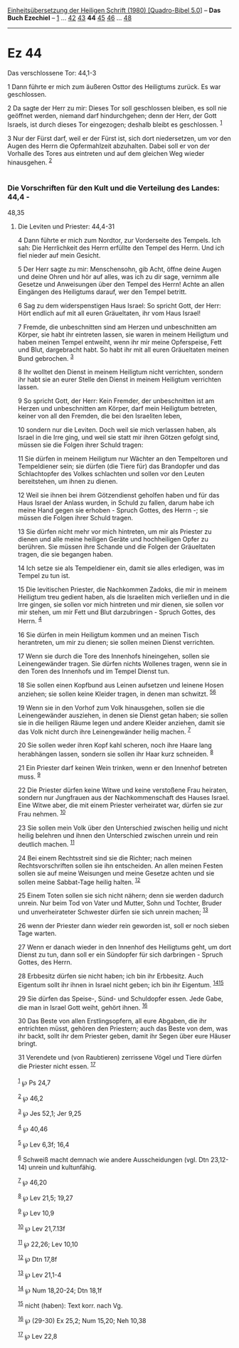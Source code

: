 :PROPERTIES:
:ID:       49497596-5ac4-491c-9f6d-0842ea16c9c5
:END:
<<navbar>>
[[../index.html][Einheitsübersetzung der Heiligen Schrift (1980)
[Quadro-Bibel 5.0]]] -- *Das Buch Ezechiel* -- [[file:Ez_1.html][1]] ...
[[file:Ez_42.html][42]] [[file:Ez_43.html][43]] *44*
[[file:Ez_45.html][45]] [[file:Ez_46.html][46]] ...
[[file:Ez_48.html][48]]

--------------

* Ez 44
  :PROPERTIES:
  :CUSTOM_ID: ez-44
  :END:

<<verses>>

<<v1>>
**** Das verschlossene Tor: 44,1-3
     :PROPERTIES:
     :CUSTOM_ID: das-verschlossene-tor-441-3
     :END:
1 Dann führte er mich zum äußeren Osttor des Heiligtums zurück. Es war
geschlossen.

<<v2>>
2 Da sagte der Herr zu mir: Dieses Tor soll geschlossen bleiben, es soll
nie geöffnet werden, niemand darf hindurchgehen; denn der Herr, der Gott
Israels, ist durch dieses Tor eingezogen; deshalb bleibt es geschlossen.
^{[[#fn1][1]]}

<<v3>>
3 Nur der Fürst darf, weil er der Fürst ist, sich dort niedersetzen, um
vor den Augen des Herrn die Opfermahlzeit abzuhalten. Dabei soll er von
der Vorhalle des Tores aus eintreten und auf dem gleichen Weg wieder
hinausgehen. ^{[[#fn2][2]]}\\
\\

<<v4>>
*** Die Vorschriften für den Kult und die Verteilung des Landes: 44,4 -
48,35
    :PROPERTIES:
    :CUSTOM_ID: die-vorschriften-für-den-kult-und-die-verteilung-des-landes-444---4835
    :END:
**** Die Leviten und Priester: 44,4-31
     :PROPERTIES:
     :CUSTOM_ID: die-leviten-und-priester-444-31
     :END:
4 Dann führte er mich zum Nordtor, zur Vorderseite des Tempels. Ich sah:
Die Herrlichkeit des Herrn erfüllte den Tempel des Herrn. Und ich fiel
nieder auf mein Gesicht.

<<v5>>
5 Der Herr sagte zu mir: Menschensohn, gib Acht, öffne deine Augen und
deine Ohren und hör auf alles, was ich zu dir sage, vernimm alle Gesetze
und Anweisungen über den Tempel des Herrn! Achte an allen Eingängen des
Heiligtums darauf, wer den Tempel betritt.

<<v6>>
6 Sag zu dem widerspenstigen Haus Israel: So spricht Gott, der Herr:
Hört endlich auf mit all euren Gräueltaten, ihr vom Haus Israel!

<<v7>>
7 Fremde, die unbeschnitten sind am Herzen und unbeschnitten am Körper,
sie habt ihr eintreten lassen, sie waren in meinem Heiligtum und haben
meinen Tempel entweiht, wenn ihr mir meine Opferspeise, Fett und Blut,
dargebracht habt. So habt ihr mit all euren Gräueltaten meinen Bund
gebrochen. ^{[[#fn3][3]]}

<<v8>>
8 Ihr wolltet den Dienst in meinem Heiligtum nicht verrichten, sondern
ihr habt sie an eurer Stelle den Dienst in meinem Heiligtum verrichten
lassen.

<<v9>>
9 So spricht Gott, der Herr: Kein Fremder, der unbeschnitten ist am
Herzen und unbeschnitten am Körper, darf mein Heiligtum betreten, keiner
von all den Fremden, die bei den Israeliten leben,

<<v10>>
10 sondern nur die Leviten. Doch weil sie mich verlassen haben, als
Israel in die Irre ging, und weil sie statt mir ihren Götzen gefolgt
sind, müssen sie die Folgen ihrer Schuld tragen:

<<v11>>
11 Sie dürfen in meinem Heiligtum nur Wächter an den Tempeltoren und
Tempeldiener sein; sie dürfen (die Tiere für) das Brandopfer und das
Schlachtopfer des Volkes schlachten und sollen vor den Leuten
bereitstehen, um ihnen zu dienen.

<<v12>>
12 Weil sie ihnen bei ihrem Götzendienst geholfen haben und für das Haus
Israel der Anlass wurden, in Schuld zu fallen, darum habe ich meine Hand
gegen sie erhoben - Spruch Gottes, des Herrn -; sie müssen die Folgen
ihrer Schuld tragen.

<<v13>>
13 Sie dürfen nicht mehr vor mich hintreten, um mir als Priester zu
dienen und alle meine heiligen Geräte und hochheiligen Opfer zu
berühren. Sie müssen ihre Schande und die Folgen der Gräueltaten tragen,
die sie begangen haben.

<<v14>>
14 Ich setze sie als Tempeldiener ein, damit sie alles erledigen, was im
Tempel zu tun ist.

<<v15>>
15 Die levitischen Priester, die Nachkommen Zadoks, die mir in meinem
Heiligtum treu gedient haben, als die Israeliten mich verließen und in
die Irre gingen, sie sollen vor mich hintreten und mir dienen, sie
sollen vor mir stehen, um mir Fett und Blut darzubringen - Spruch
Gottes, des Herrn. ^{[[#fn4][4]]}

<<v16>>
16 Sie dürfen in mein Heiligtum kommen und an meinen Tisch herantreten,
um mir zu dienen; sie sollen meinen Dienst verrichten.

<<v17>>
17 Wenn sie durch die Tore des Innenhofs hineingehen, sollen sie
Leinengewänder tragen. Sie dürfen nichts Wollenes tragen, wenn sie in
den Toren des Innenhofs und im Tempel Dienst tun.

<<v18>>
18 Sie sollen einen Kopfbund aus Leinen aufsetzen und leinene Hosen
anziehen; sie sollen keine Kleider tragen, in denen man schwitzt.
^{[[#fn5][5]][[#fn6][6]]}

<<v19>>
19 Wenn sie in den Vorhof zum Volk hinausgehen, sollen sie die
Leinengewänder ausziehen, in denen sie Dienst getan haben; sie sollen
sie in die heiligen Räume legen und andere Kleider anziehen, damit sie
das Volk nicht durch ihre Leinengewänder heilig machen. ^{[[#fn7][7]]}

<<v20>>
20 Sie sollen weder ihren Kopf kahl scheren, noch ihre Haare lang
herabhängen lassen, sondern sie sollen ihr Haar kurz schneiden.
^{[[#fn8][8]]}

<<v21>>
21 Ein Priester darf keinen Wein trinken, wenn er den Innenhof betreten
muss. ^{[[#fn9][9]]}

<<v22>>
22 Die Priester dürfen keine Witwe und keine verstoßene Frau heiraten,
sondern nur Jungfrauen aus der Nachkommenschaft des Hauses Israel. Eine
Witwe aber, die mit einem Priester verheiratet war, dürfen sie zur Frau
nehmen. ^{[[#fn10][10]]}

<<v23>>
23 Sie sollen mein Volk über den Unterschied zwischen heilig und nicht
heilig belehren und ihnen den Unterschied zwischen unrein und rein
deutlich machen. ^{[[#fn11][11]]}

<<v24>>
24 Bei einem Rechtsstreit sind sie die Richter; nach meinen
Rechtsvorschriften sollen sie ihn entscheiden. An allen meinen Festen
sollen sie auf meine Weisungen und meine Gesetze achten und sie sollen
meine Sabbat-Tage heilig halten. ^{[[#fn12][12]]}

<<v25>>
25 Einem Toten sollen sie sich nicht nähern; denn sie werden dadurch
unrein. Nur beim Tod von Vater und Mutter, Sohn und Tochter, Bruder und
unverheirateter Schwester dürfen sie sich unrein machen;
^{[[#fn13][13]]}

<<v26>>
26 wenn der Priester dann wieder rein geworden ist, soll er noch sieben
Tage warten.

<<v27>>
27 Wenn er danach wieder in den Innenhof des Heiligtums geht, um dort
Dienst zu tun, dann soll er ein Sündopfer für sich darbringen - Spruch
Gottes, des Herrn.

<<v28>>
28 Erbbesitz dürfen sie nicht haben; ich bin ihr Erbbesitz. Auch
Eigentum sollt ihr ihnen in Israel nicht geben; ich bin ihr Eigentum.
^{[[#fn14][14]][[#fn15][15]]}

<<v29>>
29 Sie dürfen das Speise-, Sünd- und Schuldopfer essen. Jede Gabe, die
man in Israel Gott weiht, gehört ihnen. ^{[[#fn16][16]]}

<<v30>>
30 Das Beste von allen Erstlingsopfern, all eure Abgaben, die ihr
entrichten müsst, gehören den Priestern; auch das Beste von dem, was ihr
backt, sollt ihr dem Priester geben, damit ihr Segen über eure Häuser
bringt.

<<v31>>
31 Verendete und (von Raubtieren) zerrissene Vögel und Tiere dürfen die
Priester nicht essen. ^{[[#fn17][17]]}\\
\\

^{[[#fnm1][1]]} ℘ Ps 24,7

^{[[#fnm2][2]]} ℘ 46,2

^{[[#fnm3][3]]} ℘ Jes 52,1; Jer 9,25

^{[[#fnm4][4]]} ℘ 40,46

^{[[#fnm5][5]]} ℘ Lev 6,3f; 16,4

^{[[#fnm6][6]]} Schweiß macht demnach wie andere Ausscheidungen (vgl.
Dtn 23,12-14) unrein und kultunfähig.

^{[[#fnm7][7]]} ℘ 46,20

^{[[#fnm8][8]]} ℘ Lev 21,5; 19,27

^{[[#fnm9][9]]} ℘ Lev 10,9

^{[[#fnm10][10]]} ℘ Lev 21,7.13f

^{[[#fnm11][11]]} ℘ 22,26; Lev 10,10

^{[[#fnm12][12]]} ℘ Dtn 17,8f

^{[[#fnm13][13]]} ℘ Lev 21,1-4

^{[[#fnm14][14]]} ℘ Num 18,20-24; Dtn 18,1f

^{[[#fnm15][15]]} nicht (haben): Text korr. nach Vg.

^{[[#fnm16][16]]} ℘ (29-30) Ex 25,2; Num 15,20; Neh 10,38

^{[[#fnm17][17]]} ℘ Lev 22,8
